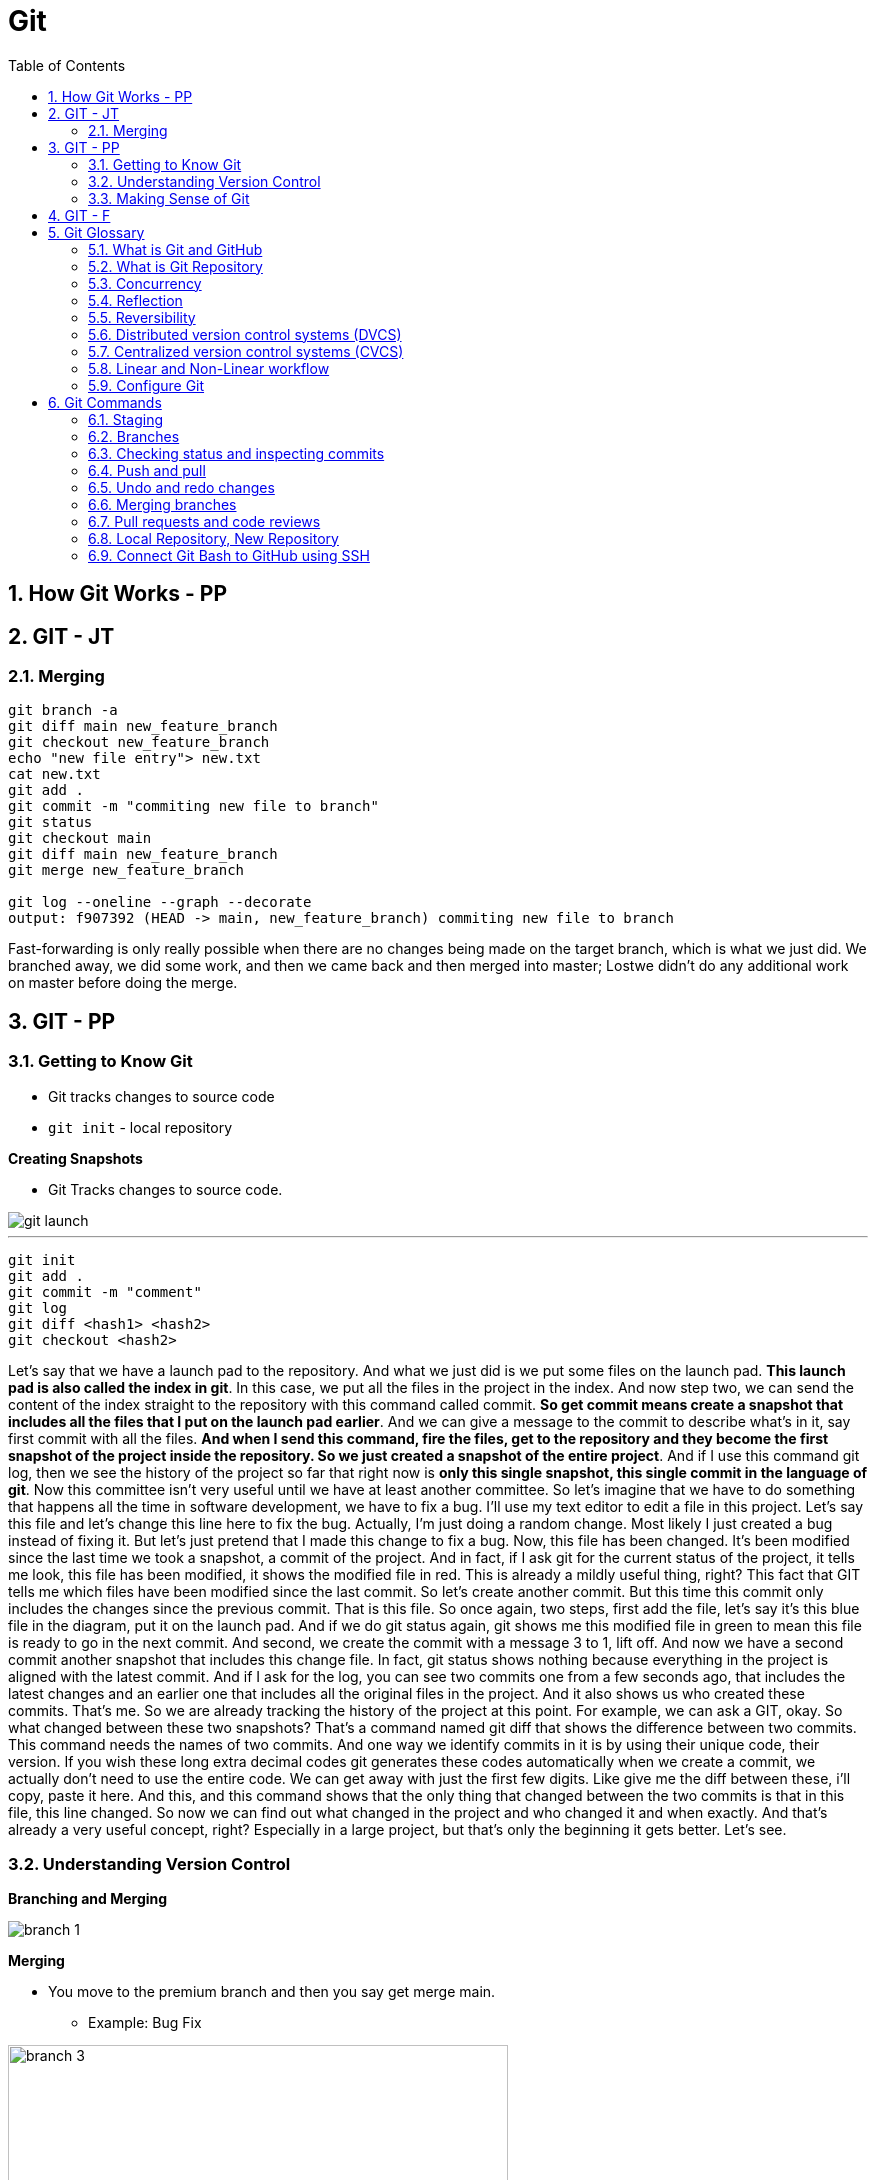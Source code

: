 = Git
:toc: right
:toclevels: 5
:sectnums:

== How Git Works - PP

== GIT - JT


=== Merging

----
git branch -a
git diff main new_feature_branch
git checkout new_feature_branch
echo "new file entry"> new.txt
cat new.txt
git add .
git commit -m "commiting new file to branch"
git status
git checkout main
git diff main new_feature_branch
git merge new_feature_branch

git log --oneline --graph --decorate
output: f907392 (HEAD -> main, new_feature_branch) commiting new file to branch
----

Fast-forwarding is only really possible when there are no changes being made on the target branch, which is what we just did. We branched away,  we did some work, and then we came back and then merged into master; Lostwe didn't do any additional work on master before doing the merge.

== GIT - PP

=== Getting to Know Git

* Git tracks changes to source code
* `git init` - local repository

*Creating Snapshots*

* Git Tracks changes to source code.

image::img/git-launch.png[]

---

----
git init
git add .
git commit -m "comment"
git log
git diff <hash1> <hash2>
git checkout <hash2>
----

Let's say that we have a launch pad to the repository. And what we just did is we put some files on the launch pad. *This launch pad is also called the index in git*. In this case, we put all the files in the project in the index. And now step two, we can send the content of the index straight to the repository with this command called commit. *So get commit means create a snapshot that includes all the files that I put on the launch pad earlier*. And we can give a message to the commit to describe what's in it, say first commit with all the files. *And when I send this command, fire the files, get to the repository and they become the first snapshot of the project inside the repository. So we just created a snapshot of the entire project*. And if I use this command git log, then we see the history of the project so far that right now is *only this single snapshot, this single commit in the language of git*. Now this committee isn't very useful until we have at least another committee. So let's imagine that we have to do something that happens all the time in software development, we have to fix a bug. I'll use my text editor to edit a file in this project. Let's say this file and let's change this line here to fix the bug. Actually, I'm just doing a random change. Most likely I just created a bug instead of fixing it. But let's just pretend that I made this change to fix a bug. Now, this file has been changed. It's been modified since the last time we took a snapshot, a commit of the project. And in fact, if I ask git for the current status of the project, it tells me look, this file has been modified, it shows the modified file in red. This is already a mildly useful thing, right? This fact that GIT tells me which files have been modified since the last commit. So let's create another commit. But this time this commit only includes the changes since the previous commit. That is this file. So once again, two steps, first add the file, let's say it's this blue file in the diagram, put it on the launch pad. And if we do git status again, git shows me this modified file in green to mean this file is ready to go in the next commit. And second, we create the commit with a message 3 to 1, lift off. And now we have a second commit another snapshot that includes this change file. In fact, git status shows nothing because everything in the project is aligned with the latest commit. And if I ask for the log, you can see two commits one from a few seconds ago, that includes the latest changes and an earlier one that includes all the original files in the project. And it also shows us who created these commits. That's me. So we are already tracking the history of the project at this point. For example, we can ask a GIT, okay. So what changed between these two snapshots? That's a command named git diff that shows the difference between two commits. This command needs the names of two commits. And one way we identify commits in it is by using their unique code, their version. If you wish these long extra decimal codes git generates these codes automatically when we create a commit, we actually don't need to use the entire code. We can get away with just the first few digits. Like give me the diff between these, i'll copy, paste it here. And this, and this command shows that the only thing that changed between the two commits is that in this file, this line changed. So now we can find out what changed in the project and who changed it and when exactly. And that's already a very useful concept, right? Especially in a large project, but that's only the beginning it gets better. Let's see.

=== Understanding Version Control

*Branching and Merging*

image::img/branch-1.png[]



*Merging*

* You move to the premium branch and then you say get merge main.
** Example: Bug Fix

image::img/branch-3.png[width=500]

---

image::img/branch-4.png[width=500]

---

image::img/branch-5.png[width=500]

---

image::img/branch-6.png[width=500]

=== Making Sense of Git

*Client Server Architecture*

image::img/client-server-1.png[]

---

*Distributed Architecture*

image::img/distributed-1.png[]

---

image::img/distributed-2.png[]

== GIT - F

########################################################################################################################

---

*Git Configuration Hierarchy*

image::img/git-hierarchy.png[]

########################################################################################################################

---


image::git-hierarchy2.png[]

########################################################################################################################

---



########################################################################################################################

---

*Sample `.gitconfig`*

----
[user]
    name = Your Name
    email = your.email@example.com

[core]
    editor = nano
    autocrlf = input

[alias]
    co = checkout
    ci = commit
    st = status
    br = branch
    df = diff
----


== Git Glossary

=== What is Git and GitHub

* Let's talk about a common software development problem and how Git helps us solve it.  Let's assume you have a website with two pages: a landing page and an about page.  Your boss wakes up one morning and decides that he doesn't want the company details online and he wants  you to remove all traces of them.  You simply remove the file, send your changes to your server and make your boss happy.

* However a week later your boss changes their mind, as they often do. He decides he wants an about page and not  only that but he wants the exact page back online as it was before.  So your only solution is now to start writing that page again and hope that you get it exactly like the  previous one.  A lot of extra work for nothing.

* Now let's look at how Git handles that problem.  Git maintains a copy of every file in your project at any time.  *Every time you modify any file in any way and commit your changes  Git will track it  and both versions are never lost*.  Commits, in this context, means simply telling Git that there is a new version of a file or multiple  files.

* So with every change, Git maintains a trace of all files and you can easily switch between different  versions of each file.  Coming back to our previous example, we have version 1 where we have two pages  a landing page and an about page. after your boss tells you they want the About page removed.  We have version 2 with only one file.  When the boss comes back and decides they actually want the About page we simply revert to Version 1.  With a single line of code  we have solved the problem.

* This is of course a very basic example that can be solved in many other ways.  However in a real world situation where you have thousands of files with hundreds of versions of each  file and teams of developers working on the same project.  This versioning system becomes the only way to handle changes in requirements or issues with newer versions  of files.

* Here are a few other problems that Git helps us solve easily.

** *Easily retrieving changes* made by other  people in our team on the same project.  If multiple people are working on the same project we need a way to retrieve their changes quickly and easily.

** *Solving conflicts*. It sometimes happens that two or more people change the same file at the same time.  When this file is retrieved, there is a conflict because the system cannot know which version of the file  is correct.  Git gives us a way to analyze and solve these conflicts.

** *Working on multiple versions of the project at the same time*. If one developer takes a long time to develop  a feature the rest of the team can carry on working without waiting for her. When she has finished Git  provides a way for her to reintegrate her changes into the main project.

** *Never lose any changes you have made to your project ever*.  Anyone who makes changes to a project can subsequently access those changes anywhere.  No more accidental file deletes or overwritten data.

** *Simple light weight and fast system*. Git is a fast lightweight and as you shall soon see, easy to learn.

** *GitHub* is an online service that provides Git repositories. It is free to use for public repositories  but paid for private ones.

** There are a few alternatives that provide more or less the same functionality such as *GitLab, BitBucket  or sourceforge*.  I have chosen to use GitHub because of its popularity and its openness to open source projects.

################################################################################

---

=== What is Git Repository

A Git repository is simply a folder that Git manages.  It's a folder where we want to track file changes and have file versioning.  If we create a Git repository on a local computer we create a folder. If we create it on the GitHub website  or any other online service this will simply be a link.

################################################################################

---


=== Concurrency

Concurrency in the context of version control systems refers to the ability for multiple users or processes to work on the same project or files simultaneously without conflicts. In other words, it's about managing concurrent changes made by multiple developers to the same codebase.

=== Reflection

Reflection in version control systems is essential for understanding the state and history of a project, tracking changes, troubleshooting issues, and collaborating effectively with other developers.

=== Reversibility

Reversibility in version control systems refers to the capability of reverting changes made to files, code, or the entire project back to a previous state or version. It's a fundamental aspect of version control, allowing developers to undo modifications and restore earlier versions of the codebase.


################################################################################

---

=== Distributed version control systems (DVCS)

Distributed version control systems (DVCS) like Git offer several key features that differentiate them from centralized version control systems. Here are some of the main features:

1. **Distributed repositories**: In DVCS, every user has a complete copy of the repository, including its full history. This means developers can work offline and have access to the entire project's history without needing a constant connection to a central server.

2. **Branching and merging**: DVCSs excel at branching and merging, allowing developers to create branches for new features or experiments, work on them independently, and later merge them back into the main codebase. Branching is lightweight and fast, making it easy to manage parallel lines of development.

3. **Peer-to-peer collaboration**: DVCS enables peer-to-peer collaboration, where developers can share changes directly with each other without relying on a central server. This promotes decentralized workflows and fosters collaboration even in distributed or disconnected environments.

4. **Offline support**: Because each user has a complete copy of the repository, DVCSs offer robust support for offline work. Developers can commit changes, create branches, and perform other version control operations without an internet connection, making them ideal for remote or mobile development.

5. **Flexible workflows**: DVCSs support a wide range of workflows, from centralized to fully distributed, allowing teams to choose the workflow that best fits their needs. Common workflows include feature branching, Gitflow, and forking workflows.

6. **Data integrity and redundancy**: With every user having a full copy of the repository, DVCSs provide redundancy and data integrity. Even if one copy of the repository is lost or corrupted, other copies can be used to recover the data.

7. **Scalability**: DVCSs are highly scalable, capable of handling large repositories and thousands of users. Performance remains consistent even as the size of the project and the number of contributors grow.

8. **Community and ecosystem**: DVCSs like Git have vibrant communities and extensive ecosystems of tools, plugins, and integrations. This ecosystem provides support, documentation, and additional functionality to enhance the version control experience.

These features make distributed version control systems like Git powerful tools for managing and collaborating on software projects, especially in distributed or decentralized development environments.

################################################################################

---

=== Centralized version control systems (CVCS)

Centralized version control systems (CVCS) have some drawbacks compared to distributed version control systems (DVCS). Here are some disadvantages of CVCS:

1. **Single point of failure**: In a CVCS, the central server acts as a single point of failure. If the server goes down or becomes inaccessible, developers may not be able to access the repository, retrieve code, or commit changes, disrupting the development process.

2. **Dependency on network connectivity**: CVCSs rely heavily on network connectivity to access the central repository. Developers need a stable internet connection to push changes to the server or retrieve the latest updates. Limited or unreliable internet access can hinder collaboration and productivity.

3. **Limited offline capabilities**: Unlike DVCSs, CVCSs have limited support for offline work. Developers typically need a connection to the central server to perform version control operations, such as committing changes or creating branches. Working offline or in disconnected environments is challenging or impossible with CVCSs.

4. **Slower performance**: CVCSs may experience slower performance, especially for operations that involve communication with the central server, such as pushing or pulling changes. As the size of the repository or the number of users increases, the performance of the central server may degrade, leading to delays in version control operations.

5. **Concurrency issues**: CVCSs may encounter concurrency issues when multiple developers try to work on the same file or branch simultaneously. Locking mechanisms are often used to prevent conflicts, but they can introduce bottlenecks and hinder collaboration. Developers may experience delays or conflicts when trying to commit changes or merge branches.

6. **Less flexibility in workflows**: CVCSs often impose a centralized workflow, where developers must follow strict procedures for branching, merging, and code review. This can limit flexibility and autonomy, making it difficult to accommodate diverse development workflows or agile practices.

7. **Limited branching and merging capabilities**: CVCSs may have limited support for branching and merging compared to DVCSs. Branches are typically heavyweight and long-lived, making it challenging to manage parallel lines of development or implement feature branching effectively.

8. **Less autonomy for developers**: In a CVCS, developers may have less autonomy and control over their local repositories. They must rely on the central server for version control operations and may face restrictions or permissions issues when trying to create branches, commit changes, or access certain parts of the repository.

Overall, while centralized version control systems have been widely used in the past, they have certain limitations compared to distributed version control systems, especially in terms of reliability, flexibility, and support for distributed and collaborative development workflows.

################################################################################

---


=== Linear and Non-Linear workflow


1. **Linear Workflow**:
- In a linear workflow, changes are applied sequentially, one after the other, without any divergent branches.
- This typically involves a simple workflow where developers work on a single branch, such as the main branch (`master` or `main` in Git).
- Changes are made directly on this branch, and each change builds upon the previous one.
- Once changes are made and tested, they are committed directly to the main branch, creating a linear history of commits.

2. **Non-linear Workflow**:
- In a non-linear workflow, developers may work on multiple branches, allowing for parallel development and experimentation.
- This often involves creating feature branches, where developers work on specific features or fixes independently of each other.
- These feature branches can diverge from the main branch and may have their own sub-branches.
- Once a feature is complete and tested, it can be merged back into the main branch, integrating the changes into the project history.

In Git, both linear and non-linear workflows are common and can be used depending on the needs of the project and the development team. Linear workflows are simpler and easier to understand, making them suitable for smaller projects or teams. Non-linear workflows offer more flexibility and scalability, allowing for concurrent development of multiple features or bug fixes, making them suitable for larger projects with multiple developers.


=== Configure Git

Configuring Git involves setting up various parameters and options to customize your Git environment according to your preferences and requirements. Here's a basic overview of how to configure Git:

**Install Git**: First, you need to install Git on your system if you haven't already. You can download and install Git from the official Git website (https://git-scm.com/), or you can use a package manager for your operating system.

**Set up your identity**: The first configuration step is to set your username and email address, which Git will use to associate your commits with your identity. You can set these values globally for all repositories on your system or locally for a specific repository.


[source,bash]
----
git config --global user.name "Your Name"
git config --global user.email "your.email@example.com"
----

**Configure default text editor**: Git uses a text editor for various tasks, such as writing commit messages or resolving merge conflicts. You can configure your preferred text editor using the following command:

```bash
git config --global core.editor "your_text_editor"
```

Replace "your_text_editor" with the command-line invocation of your preferred text editor, such as "vim", "nano", "emacs", or "code" for Visual Studio Code.

**Check your configuration**: You can view your Git configuration settings at any time using the following command:

```bash
git config --list
```

This command will display all the configuration settings, both global and local, set in your Git environment.

These are some of the basic configuration steps to set up Git. Depending on your specific needs and workflow, you may need to customize Git further by exploring additional configuration options and settings.

################################################################################

---

*Sample Commands*

----

# [home directory]/.gitconfig
git config --global user.name "Naresh C"
git config --global user.name


# [repository]/.git/config
git config --local user.email NC@example.com

git config --list

git config --global --list

git config --local --list

git config --list --show-origin --show-scope

git config --local --unset user.name

git config --local --remove-section user
----

################################################################################

---


== Git Commands

*How to use help in Git*
----
git clone -h
----

################################################################################

---


*Cloning GitHub Repository*
[source, shell]
----
git clone https://github.com/Naresh-Chaurasia/FullStack-Development-1

git remote -v
----

################################################################################

---

*Commits*

In Git, a commit is a snapshot of your code at a specific point in time. When you commit changes, you're essentially saving those changes to the Git repository. Each commit typically represents a logical unit of work, like adding a new feature, fixing a bug, or making some improvements. Commits include a commit message that describes the changes made, providing context for anyone looking at the commit history.

In the context of Git, a "snapshot" refers to a complete copy of the state of your project at a specific point in time.

----
git status
git add first.txt
git status
git commit -m "first commit"
git status
git log
----

=== Staging

NOTE: StagedFile.txt and UnStageFile.txt

################################################################################

---

----
echo "hello" > hello.txt
echo "hai" > hai.txt
git status

git add hai.txt
git status

git reset hai.txt
git status
----

################################################################################

---

image::img/git-workflow.png[]

################################################################################

---


Think of the *staging area in Git* as a middle ground between your working directory (where you make changes) and your Git repository (where your committed changes are stored).

When you make changes to your files, Git doesn't automatically save them to the repository. Instead, you first need to add these changes to the staging area. This is like preparing your changes to be committed. You can think of the staging area as a place where you gather up all the changes you want to include in your next commit.

Once your changes are in the staging area, you can review them and make sure you're happy with what you're about to commit. If you realize you made a mistake, you can modify your changes in the working directory and then add the corrected version to the staging area again.

Once you're satisfied with the changes in the staging area, you commit them to the repository. This saves the staged changes as a snapshot in the Git history, creating a permanent record of your work.

################################################################################

---

The staging area serves several important purposes:

1. **Selective Committing**: It allows you to selectively choose which changes you want to include in your next commit. This is helpful when you've made modifications to multiple files but want to commit them separately or in groups.

2. **Review Changes**: Before committing your changes to the repository, you can review them in the staging area. This allows you to carefully examine what you're about to commit and make any necessary adjustments or corrections.

3. **Commit Preparation**: The staging area acts as a preparation area before committing changes. It gives you a chance to organize and refine your changes before making them permanent in the repository.

4. **Collaboration**: In collaborative environments, the staging area provides a way for team members to share changes before they are committed. This can help prevent conflicts and ensure that only the intended changes are included in each commit.

Overall, while it's possible to directly add changes to the repository without using the staging area, incorporating it into your workflow offers more control, flexibility, and clarity in managing your changes.

################################################################################

---

=== Branches

TIP: Make a repository in Github and add README.md file.

* Let's say you're working on Feature A for your project.  In the middle of development, a new high priority requirement for Feature B comes in.  You're now forced to pause development on feature A and start feature B.  Then once Feature B is finished, resume development on feature A.

* Git accomplishes this with the concept of branches.  A branch is simply a series of commits that can be manipulated independently.  Git maintains a master branch that is in some sense the source of truth for the project, meaning it  is the code that is currently the most up to date.  Any commit on a branch can be the origin commit where a new branch can be initiated at that point.  Any commit on master will not be seen on the second branch and any commit on the second branch will  not affect master.

* When the development of a feature is complete or at any arbitrary point that we as developers choose,  we can merge two branches effectively bringing all the commits on one branch into another branch.  In our example, our feature branch will bring all the committed parts into the main branch.

---

image::img/branch-2.png[width=500]

---

----
git branch

git branch featureBranch

echo "master" > master.txt

git add .

git commit -m "master commit"

git log

git checkout featureBranch

echo "feature" > feature.txt

git add .

git commit -m "feature commit"

git log
----

=== Checking status and inspecting commits

----
git log

git show --name-only hash

#gives info about all commits on all brances
git reflog
----


=== Push and pull

* So far we have worked with commits and branches only on our local machine.  Now it's time to explore the *collaboration* features of Git that make it such a flexible system.

* In order to collaborate with other team members, we want to be able to send the commits that we have  made on our local machine to the repository so that they have access to them.

* Similarly, we want to be able to retrieve commits that our colleagues have published to the central  repository.  Git push sends all our local changes to the GitHub repository that we have set up at the start.

*push*

----

git checkout main

git push

git checkout featureBranch

git push

----

*pull*

----

git clone <url>

echo new-file > new-file.txt

git add .

git commit -m "adding new file"

git push

#cd the original / agove directory

git pull
----

=== Undo and redo changes


Consider this problem.  A colleague has worked on a particular feature and it seems to work fine.  He has uploaded his changes to the central repository and has published the changes to the production  server.  Despite the team's best efforts, the code conflicts with a certain feature and crashes the whole project,  meaning the production website, is unusable.  We need a way to quickly and safely go back to a previous state of the project.  Git provides us a few ways to achieve this.  Let's have a look.  We have two main options when it comes to undoing changes.  We use the revert command to create a new commit that undoes the changes of a certain commit.  Let's try it out by reverting the last commit we did.

First, open a command prompt and go into your repository folder.  Git log.  Now let's copy the commit hash of the last commit we did  and type git revert and paste that.  Save that file by typing colon.  Q and let's do another git log.  So here we see another commit that reverts the changes that we did for test commit.  The second option is the git reset command.  It resets the current branch to show only commits up to the one you indicate.  That means that all subsequent commits are disregarded.  Let's try it out.  Copy the hash of master branch commit.  And type git reset and paste.  If we do a git log now.  We see that we have only two commits.  There are two important modifiers for this commit git reset, dash dash soft and git reset dash dash  hard.  The soft reset disregards subsequent commits but keeps the changes they have introduced.  The hard reset simply disregards subsequent commits, including the changes if no modifier is specified.  We use the dash dash soft modifier by default.  So those are our two commands.  Git revert and git reset.  The difference between them may seem minor, but let's consider this.  You are working on a local branch and you are the only one working on it.  You create a commit but later realize it is wrong and you want to undo it.  Which would you use?  Revert or reset?  In this case we can use reset.  This command removes the commit and keeps our log clean while at the same time allowing us to retain  the changes and update them accordingly.  Now let's think of a different case.  Let's say we are working on a large feature as part of the team.  Another three developers are working on the same feature.  We find an issue with a commit that causes a problem should we revert or reset?  In this case, we would revert as each team member has a copy of every commit.  If we simply remove commits from the log, we might cause a lot of confusion and problems for everyone.  But if we add a commit to the history that anyone can pick up and continue working, this solves our  issue without disrupting others.  This is a general rule of thumb for when to use each command.  But in reality it depends a lot on particular factors.  So each situation should be analyzed independently.  Let's quickly recap the commands we talked about in this lecture.  Git revert creates a new commit that undoes the changes of a previous commit.  Git reset soft removes the commit from the history but keeps the changes.  Git reset dash dash hard.  Removes the commit from the history, including removing the changes that it introduces.

=== Merging branches


=== Pull requests and code reviews

----
git init <name-of-project>

# Files being tracked
git ls-files

# Undo changes
git reset HEAD level1-file.txt
git checkout -- level1-file.txt

# Rename file in Git
git mv <file1.txt> <file2.txt>

# Rename file in OS
mv <file1.txt> <file2.txt>
git add -A

git log

# origin refers to the name of the remote repository
# Pull from origin master, before pushing to origin.
git pull origin master
----

################################################################################

---

=== Local Repository, New Repository

*Creating Repository Locally, and Pushing it Remotely on GitHub*

**Step 1: Creating a New Repository:**

[source,bash]
----
echo "# Temp-Del" >> README.md
git init
git add README.md
git commit -m "first commit"
----

**Step 2: Setting Up the Main Branch:**

[source,bash]
----
git branch -M main
----

**Step 3: Linking to GitHub:**

[source,bash]
----
git remote add origin git@github.com:Naresh-Chaurasia/Temp-Del.git
----

**Step 4: Pushing to GitHub:**

[source,bash]
----
git push -u origin main
----

################################################################################

---

=== Connect Git Bash to GitHub using SSH

Connecting Git Bash to GitHub using SSH involves several steps. SSH (Secure Shell) is a cryptographic network protocol that allows secure communication between two systems. Here's a step-by-step guide:

*Step 1: Install Git Bash*

If you haven't already, download and install Git Bash from the official website: [Git](https://git-scm.com/).

*Step 2: Generate SSH Key*

* Open Git Bash.
* Use the following command to generate a new SSH key:

```bash
ssh-keygen -t rsa -b 4096 -C "your_email@example.com"
```
Replace "your_email@example.com" with the email address associated with your GitHub account.

* Press Enter to accept the default file location.
* You may be prompted to enter a passphrase. You can either set one or press Enter to skip.

Here's a sample command and output:

----
Generating public/private rsa key pair.
Enter file in which to save the key (/home/your_username/.ssh/id_rsa):
Enter passphrase (empty for no passphrase):
Enter same passphrase again:
Your identification has been saved in /home/your_username/.ssh/id_rsa.
Your public key has been saved in /home/your_username/.ssh/id_rsa.pub.
----

*Step 3: Add SSH Key to SSH Agent*

* Start the SSH agent by running:

```bash
eval "$(ssh-agent -s)"
```

* Add your SSH private key to the SSH agent:

```bash
ssh-add ~/.ssh/id_rsa
```

*Step 4: Add SSH Key to GitHub*

* Copy the SSH key to your clipboard:

```bash
clip < ~/.ssh/id_rsa.pub   # For Windows
```

or

```bash
cat ~/.ssh/id_rsa.pub     # For Linux/Mac, copy manually
```


* Go to your GitHub account settings.
* Navigate to "SSH and GPG keys."
* Click on "New SSH key" or "Add SSH key."
* Paste your SSH key into the provided field and give it a meaningful title.

*Step 5: Test the Connection*

* In Git Bash, run the following command to test the SSH connection:

```bash
ssh -T git@github.com
```

You might see a warning the first time; type "yes" to continue.

* If successful, you should see a message confirming the authentication.

Now, your Git Bash is connected to GitHub using SSH. When you interact with your repositories, Git will use the SSH key for authentication. This setup is more secure than using passwords and allows for smoother, password-less access to your GitHub repositories.

---

*What is SSH Agent*

The SSH Agent is a program that runs in the background on your local machine and manages SSH keys. Its primary purpose is to securely store and handle private keys, eliminating the need for users to enter passphrases every time they connect to a remote server or perform operations that require authentication.

Here's a breakdown of what `eval "$(ssh-agent -s)"` command does:

* `ssh-agent -s`: This command starts the SSH agent and outputs the necessary environment variables to initialize the agent.
* `eval "$(ssh-agent -s)"`: The `eval` command is used to execute the output of the `ssh-agent -s` command, setting up the environment variables in the current shell session.
* By running this command, you ensure that the SSH agent is running and properly configured in your shell session.
* The agent holds your private SSH key and provides it to Git when needed, eliminating the need to enter your SSH key passphrase repeatedly.
* It enhances security and convenience by managing the SSH key for you.
* This is especially useful when working with multiple repositories and avoiding the need to re-enter your passphrase for each interaction with your remote repositories.

